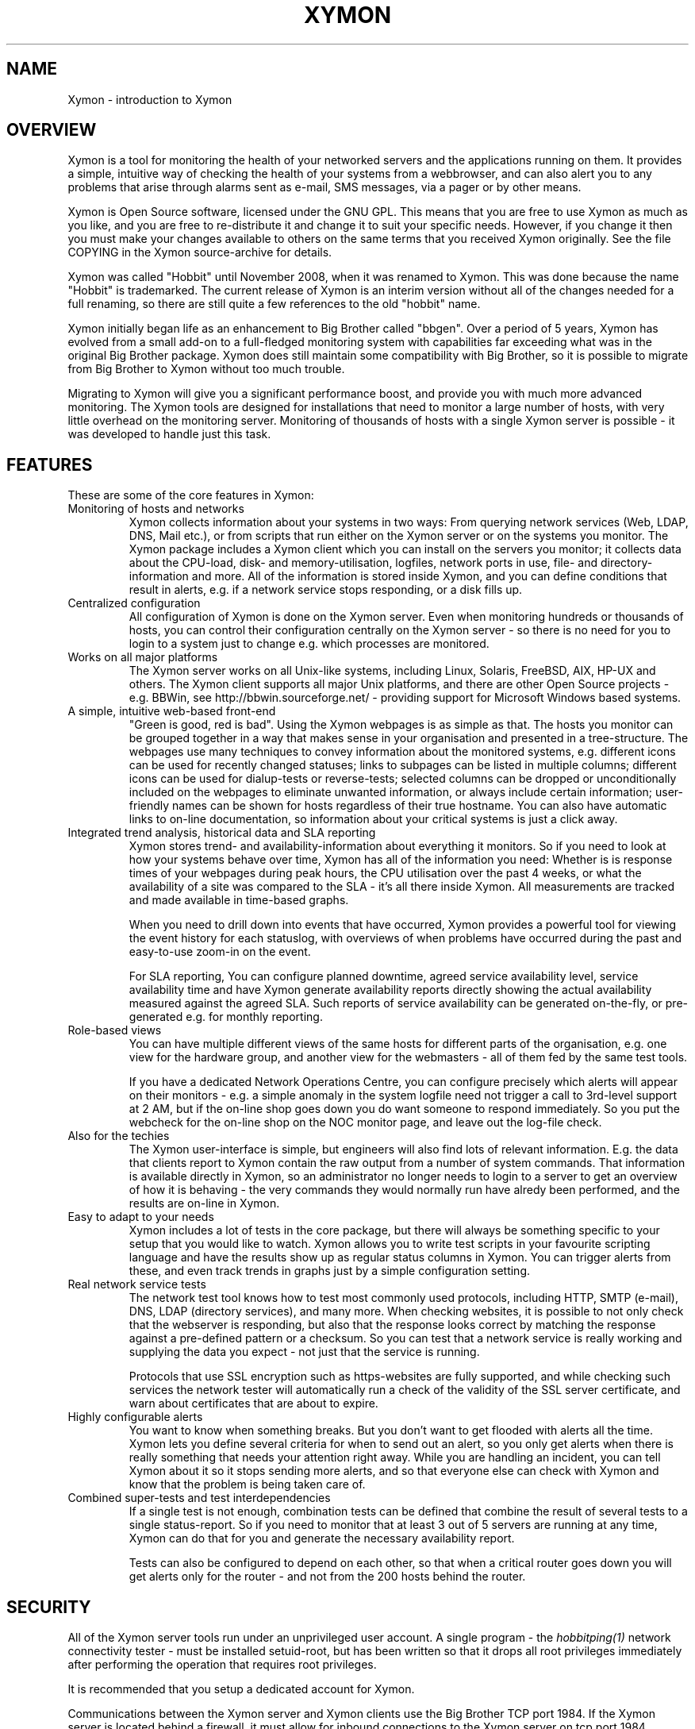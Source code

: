 .TH XYMON 7 "Version 4.2.3:  4 Feb 2009" "Xymon"
.SH NAME
Xymon \- introduction to Xymon

.SH OVERVIEW
Xymon is a tool for monitoring the health of your networked servers 
and the applications running on them.  It provides a simple, 
intuitive way of checking the health of your systems from 
a webbrowser, and can also alert you to any problems that 
arise through alarms sent as e-mail, SMS messages, via a 
pager or by other means.

Xymon is Open Source software, licensed under the GNU GPL.
This means that you are free to use Xymon as much as you like,
and you are free to re-distribute it and change it to suit 
your specific needs. However, if you change it then you must make 
your changes available to others on the same terms that you 
received Xymon originally. See the file COPYING in the Xymon
source-archive for details.

Xymon was called "Hobbit" until November 2008, when it was renamed
to Xymon. This was done because the name "Hobbit" is trademarked.
The current release of Xymon is an interim version without all
of the changes needed for a full renaming, so there are still
quite a few references to the old "hobbit" name.

Xymon initially began life as an enhancement to Big Brother called 
"bbgen". Over a period of 5 years, Xymon has evolved from a small
add-on to a full-fledged monitoring system with capabilities far
exceeding what was in the original Big Brother package. Xymon
does still maintain some compatibility with Big Brother, so it
is possible to migrate from Big Brother to Xymon without too
much trouble. 

Migrating to Xymon will give you a significant performance boost, 
and provide you with much more advanced monitoring.  The Xymon tools 
are designed for installations that need to monitor a large number 
of hosts, with very little overhead on the monitoring server. 
Monitoring of thousands of hosts with a single Xymon server is 
possible - it was developed to handle just this task.

.SH FEATURES
These are some of the core features in Xymon:

.IP "Monitoring of hosts and networks"
Xymon collects information about your systems in two ways: From
querying network services (Web, LDAP, DNS, Mail etc.), or from
scripts that run either on the Xymon server or on the systems 
you monitor. The Xymon package includes a \fbXymon client\fR
which you can install on the servers you monitor; it collects
data about the CPU-load, disk- and memory-utilisation, logfiles,
network ports in use, file- and directory-information and more.
All of the information is stored inside Xymon, and you can define
conditions that result in alerts, e.g. if a network service stops
responding, or a disk fills up.


.IP "Centralized configuration"
All configuration of Xymon is done on the Xymon server. Even when
monitoring hundreds or thousands of hosts, you can control their
configuration centrally on the Xymon server - so there is no need 
for you to login to a system just to change e.g. which processes are
monitored.


.IP "Works on all major platforms"
The Xymon server works on all Unix-like systems, including Linux,
Solaris, FreeBSD, AIX, HP-UX and others. The Xymon client supports
all major Unix platforms, and there are other Open Source projects
- e.g. BBWin, see http://bbwin.sourceforge.net/ - providing support for 
Microsoft Windows based systems.


.IP "A simple, intuitive web-based front-end"
"Green is good, red is bad". Using the Xymon webpages is as simple
as that. The hosts you monitor can be grouped together in a way that
makes sense in your organisation and presented in a tree-structure.
The webpages use many techniques to convey information about the monitored
systems, e.g. different icons can be used for recently changed statuses;
links to subpages can be listed in multiple columns; different icons
can be used for dialup-tests or reverse-tests; selected columns
can be dropped or unconditionally included on the webpages to
eliminate unwanted information, or always include certain information;
user-friendly names can be shown for hosts regardless of their true
hostname. You can also have automatic links to on-line documentation, 
so information about your critical systems is just a click away.


.IP "Integrated trend analysis, historical data and SLA reporting"
Xymon stores trend- and availability-information about everything 
it monitors. So if you need to look at how your systems behave over
time, Xymon has all of the information you need: Whether is is response 
times of your webpages during peak hours, the CPU utilisation over the 
past 4 weeks, or what the availability of a site was compared to the
SLA - it's all there inside Xymon. All measurements are tracked
and made available in time-based graphs.

When you need to drill down into events that have occurred, Xymon
provides a powerful tool for viewing the event history for each
statuslog, with overviews of when problems have occurred during the
past and easy-to-use zoom-in on the event.

For SLA reporting, You can configure planned downtime, agreed service 
availability level, service availability time and have Xymon generate 
availability reports directly showing the actual availability measured 
against the agreed SLA. Such reports of service availability can be 
generated on-the-fly, or pre-generated e.g. for monthly reporting. 


.IP "Role-based views"
You can have multiple different views of the same hosts for different
parts of the organisation, e.g. one view for the hardware group,
and another view for the webmasters - all of them fed by the same
test tools.

If you have a dedicated Network Operations Centre, you can configure 
precisely which alerts will appear on their monitors - e.g. a simple 
anomaly in the system logfile need not trigger a call to 3rd-level 
support at 2 AM, but if the on-line shop goes down you do want someone
to respond immediately.  So you put the webcheck for the on-line shop 
on the NOC monitor page, and leave out the log-file check.


.IP "Also for the techies"
The Xymon user-interface is simple, but engineers will also find
lots of relevant information. E.g. the data that clients report to Xymon
contain the raw output from a number of system commands.  That information 
is available directly in Xymon, so an administrator no longer needs to 
login to a server to get an overview of how it is behaving - the very 
commands they would normally run have alredy been performed, and the 
results are on-line in Xymon.


.IP "Easy to adapt to your needs"
Xymon includes a lot of tests in the core package, but there will
always be something specific to your setup that you would like to
watch. Xymon allows you to write test scripts in your favourite
scripting language and have the results show up as regular status
columns in Xymon. You can trigger alerts from these, and even track
trends in graphs just by a simple configuration setting.


.IP "Real network service tests"
The network test tool knows how to test most commonly used protocols,
including HTTP, SMTP (e-mail), DNS, LDAP (directory services), and 
many more. When checking websites, it is possible to not only check
that the webserver is responding, but also that the response looks
correct by matching the response against a pre-defined pattern or a
checksum. So you can test that a network service is really working
and supplying the data you expect - not just that the service is
running.

Protocols that use SSL encryption such as https-websites are fully supported, 
and while checking such services the network tester will automatically run a 
check of the validity of the SSL server certificate, and warn about 
certificates that are about to expire.


.IP "Highly configurable alerts"
You want to know when something breaks. But you don't want to get flooded
with alerts all the time. Xymon lets you define several criteria for
when to send out an alert, so you only get alerts when there is really
something that needs your attention right away. While you are handling
an incident, you can tell Xymon about it so it stops sending more alerts,
and so that everyone else can check with Xymon and know that the problem
is being taken care of.


.IP "Combined super-tests and test interdependencies"
If a single test is not enough, combination tests can be defined
that combine the result of several tests to a single status-report.
So if you need to monitor that at least 3 out of 5 servers are
running at any time, Xymon can do that for you and generate
the necessary availability report.

Tests can also be configured to depend on each other, so that
when a critical router goes down you will get alerts only for
the router - and not from the 200 hosts behind the router.


.SH SECURITY
All of the Xymon server tools run under an unprivileged user account.
A single program - the
.I hobbitping(1)
network connectivity tester - must be installed setuid-root, but has
been written so that it drops all root privileges immediately after
performing the operation that requires root privileges.

It is recommended that you setup a dedicated account for Xymon.

Communications between the Xymon server and Xymon clients use the
Big Brother TCP port 1984. If the Xymon server is located behind
a firewall, it must allow for inbound connections to the Xymon 
server on tcp port 1984. Normally, Xymon clients - i.e. the servers
you are monitoring - must be permitted to connect to the Xymon server 
on this port. However, if that is not possible due to firewall 
policies, then Xymon includes the
.I hobbitfetch(8)
and
.I msgcache(8)
tools to allows for a pull-style way of collecting data, where it 
is the Xymon server that initiates connections to the clients.

The Xymon webpages are dynamically generated through CGI programs.

Access to the Xymon webpages is controlled through your webserver
access controls, e.g. you can require a login through some form of
HTTP authentication.


.SH DEMONSTRATION SITE
A site running this software can be seen at http://www.hswn.dk/hobbit/


.SH PREREQUISITES AND INSTALLATION
You will need a Unix-like system (Linux, Solaris, HP-UX, AIX,
FreeBSD, Mac OS X or similar) with a webserver installed. You
will also need a C compiler and som additional libraries, but
many systems come with the required development tools and 
libraries pre-installed. The required libraries are:
.sp
.BR RRDtool
This library is used to store and present trend-data. It is required.
.sp
.BR libpcre
This library is used for advanced pattern-matching of text strings
in configuration files. This library is required.
.sp
.BR OpenSSL
This library is used for communication with SSL-enabled network services.
Although optional, it is recommended that you install this for Xymon
since many network tests do use SSL.
.sp
.BR OpenLDAP
This library is used for testing LDAP servers. Use of this is optional.

For more detailed information about Xymon system requirements and
how to install Xymon, refer to the online documentation "Installing
Xymon" available from the Xymon webserver (via the "Help" menu),
or from the "docs/install.html" file in the Xymon source archive.


.SH "SUPPORT and MAILING LISTS"
hobbit@hswn.dk is an open mailing list for discussions about Xymon.
If you would like to participate, send an e-mail to \fBhobbit-subscribe@hswn.dk\fR
to join the list.

An archive of the mailing list is available at http://www.hswn.dk/hobbiton/

If you just want to be notified of new releases of Xymon, please
subscribe to the hobbit-announce mailing list. This is a moderated list,
used only for announcing new Xymon releases. To be added to the list, send
an e-mail to \fBhobbit-announce-subscribe@hswn.dk\fR.


.SH XYMON SERVER TOOLS
These tools implement the core functionality of the Xymon server:

.I hobbitd(8)
is the core daemon that collects all reports about the status of 
your hosts. It uses a number of helper modules to
implement certain tasks such as updating logfiles and sending
out alerts: hobbitd_client, hobbitd_history, hobbitd_alert
and hobbitd_rrd. There is also a hobbitd_filestore module for
compatibility with Big Brother.

.I hobbitd_channel(8)
Implements the communication between the Xymon daemon and the
other Xymon server modules.

.I hobbitd_history(8)
Stores historical data about the things that Xymon monitors.

.I hobbitd_rrd(8)
Stores trend data, which is used to generate graphs of the data
monitored by Xymon.

.I hobbitd_alert(8)
handles alerts. When a status changes to a critical state, this 
module decides if an alert should be sent out, and to whom.

.I hobbitd_client(8)
handles data collected by the Xymon clients, analyzes the data
and feeds back several status updates to Xymon to build the
view of the client status.

.I hobbitd_hostdata(8)
stores historical client data when something breaks. E.g. when a
webpage stops responding hobbitd_hostdata will save the latest
client data, so that you can use this to view a snapshot of how
the system state was just prior to it failing.


.SH XYMON NETWORK TEST TOOLS
These tools are used on servers that execute tests of network services.

.I hobbitping(1)
performs network connectivity (ping) tests.

.I bbtest-net(1)
runs the network service tests.

.I bbretest-net.sh(1)
is an extension script for re-doing failed network tests with a higher 
frequency than the normal network tests. This allows Xymon to pick up
the recovery of a network service as soon as it happens, resulting in 
less downtime being recorded.


.SH XYMON TOOLS HANDLING THE WEB USER-INTERFACE
These tools take care of generating and updating the various
Xymon web-pages.

.I bbgen(1)
takes care of updating the Xymon webpages.

.I hobbitsvc.cgi(1)
This CGI program generates an HTML view of a single status log.
It is used to present the Xymon status-logs.

.I hobbitgraph.cgi(1)
This CGI program generates graphs of the trend-data collected
by Xymon.

.I hobbit-hostgraphs.cgi(1)
When you want to combine multiple graphs into one, this CGI lets
you combine graphs so you can e.g. compare the load on all of the
nodes in your server farm.

.I hobbit-nkview.cgi(1)
Generates the Critical Systems view, based on the currently critical
systems and the configuration of what systems and services you want to 
monitor when.

.I bb-hist.cgi(1)
This CGI program generates a webpage with the most recent history 
of a particular host+service combination.

.I bb-eventlog.cgi(1)
This CGI lets you view a log of events that have happened over a period 
of time, for a single host or test, or for multiple systems.

.I bb-ack.cgi(1)
This CGI program allows a user to acknowledge an alert he received
from Xymon about a host that is in a critical state. Acknowledging
an alert serves two purposes: First, it stops more alerts from being
sent so the technicians are not bothered wit more alerts, and secondly
it provides feedback to those looking at the Xymon webpages that the
problem is being handled.

.I hobbit-mailack(8)
is a tool for processing acknowledgements sent via e-mail, e.g. as a 
response to an e-mail alert.

.I hobbit-enadis.cgi(8)
is a CGI program to disable or re-enable hosts or individual tests.
When disabling a host or test, you stop alarms from being sent and
also any outages do not affect the SLA calculations. So this tool
is useful when systems are being brought down for maintenance.

.I bb-findhost.cgi(1)
is a CGI program that finds a given host in the Xymon
webpages. As your Xymon installation grows, it can become
difficult to remember exactly which page a host is on; this CGI
script lets you find hosts easily.

.I bb-rep.cgi(1)
This CGI program triggers the generation of Xymon availability 
reports, using
.I bbgen(1)
as the reporting back-end engine.

.I bb-replog.cgi(1)
This CGI program generates the detailed availability report for a 
particular host+service combination.

.I bb-snapshot.cgi(1)
is a CGI program to build the Xymon webpages in a "snapshot"
mode, showing the look of the webpages at a particular point 
in time. It uses
.I bbgen(1)
as the back-end engine.

.I hobbit-statusreport.cgi(1)
is a CGI program reporting test results for a single status but
for several hosts. It is used to e.g. see which SSL certificates
are about to expire, across all of the Xymon webpages.

.I bb-csvinfo.cgi(1)
is a CGI program to present information about a host. The 
information is pulled from a CSV (Comma Separated Values)
file, which is easily exported from any spreadsheet or
database program.


.SH CLIENT-SIDE TOOLS
.I logfetch(1)
is a utility used by the Xymon Unix client to collect
information from logfiles on the client. It can also monitor various
other file-related data, e.g. file metadata or directory sizes.

.I clientupdate(1)
Is used on Xymon clients, to automatically update the client software
with new versions. Through this tool, updates of the client software
can happen without an administrator having to logon to the server.

.I msgcache(8)
This tool acts as a mini Xymon server to the client. It stores client
data internally, so that the
.I hobbitfetch(8)
utility can pick it up later and send it to the Xymon server. It
is typically used on hosts that cannot contact the Xymon server 
directly due to network- or firewall-restrictions.


.SH XYMON COMMUNICATION TOOLS
These tools are used for communications between the Xymon server
and the Xymon clients. If there are no firewalls then they are not
needed, but it may be necessary due to network or firewall issues
to make use of them.

.I bbproxy(8)
is a proxy-server that forwards Xymon messages between
clients and the Xymon server. The clients must be able to talk
to the proxy, and the proxy must be able to talk to the Xymon
server.

.I hobbitfetch(8)
is used when the client is not able to make outbound connections
to neither bbproxy nor the Xymon server (typically, for clients
located in a DMZ network zone). Together with the
.I msgcache(8)
utility running on the client, the Xymon server can contact the
clients and pick up their data.


.SH OTHER TOOLS
.I hobbitlaunch(8)
is a program scheduler for Xymon. It acts as a master program
for running all of the Xymon tools on a system. On the Xymon
server, it controls running all of the server tasks. On a Xymon
client, it periodically launches the client to collect data
and send them to the Xymon server.

.I bb(1)
is the tool used to communicate with the Xymon server.
It is used to send status reports to the Xymon server,
through the custom Xymon/BB protocol, or via HTTP. It
can be used to query the state of tests on the central Xymon 
server and retrieve Xymon configuration files. The server-side 
script 
.I bbmessage.cgi(1) 
used to receive messages sent via HTTP is also included.

.I bbcmd(1)
is a wrapper for the other Xymon tools which sets up all
of the environment variables used by Xymon tools.

.I bbhostgrep(1)
is a utility for use by Xymon extension scripts. It
allows an extension script to easily pick out the hosts that
are relevant to a script, so it need not parse a huge
bb-hosts file with lots of unwanted test-specifications.

.I bbhostshow(1)
is a utility to dump the full
.I bb-hosts(5)
file following any "include" statements.

.I bbdigest(1)
is a utility to compute message digest values for use in
content checks that use digests.

.I bbcombotest(1)
is an extension script for the Xymon server,
allowing you to build complicated tests from simpler
Xymon test results. E.g. you can define a test that uses the results
from testing your webserver, database server and router to have a 
single test showing the availability of your enterprise web
application.

.I trimhistory(8)
is a tool to trim the Xymon history logs. It will remove all
log entries and optionally also the individual status-logs for
events that happened before a given time.


.SH VERSIONS
Version 1 of bbgen was relased in November 2002, and optimized the
webpage generation on Big Brother servers.

Version 2 of bbgen was released in April 2003, and added a tool
for performing network tests.

Version 3 of bbgen was released in September 2004, and eliminated the 
use of several external libraries for network tests, resulting in a 
significant performance improvement.

With version 4.0 released on March 30 2005, the project was de-coupled 
from Big Brother, and the name changed to Xymon. This version was the 
first full implementation of the Xymon server, but it still used the
data collected by Big Brother clients for monitoring host metrics.

Version 4.1 was released in July 2005 included a simple Xymon client
for Unix. Logfile monitoring was not implemented.

Version 4.2 was released in July 2006, and includes a fully functional
Xymon client for Unix.


.SH COPYRIGHT
Xymon is
.br
  Copyright (C) 2002-2006, Henrik Storner <henrik@storner.dk> 
.br
Parts of the Xymon sources are from public-domain or other freely
available sources. These are the the Red-Black tree implementation, and 
the MD5-, SHA1- and RIPEMD160-implementations. Details of the license for
these is in the README file included with the Xymon sources.
All other files are released under the GNU General Public License version 2, 
with the additional exemption that compiling, linking, and/or using OpenSSL 
is allowed.  See the file COPYING for details.


.SH "SEE ALSO"
hobbitd(8), hobbitd_channel(8), hobbitd_history(8), hobbitd_rrd(8), hobbitd_alert(8), 
hobbitd_client(8), hobbitd_hostdata(8), 
hobbitping(1), bbtest-net(1), bbretest-net.sh(1), 
bbgen(1), hobbitsvc.cgi(1), hobbitgraph.cgi(1), hobbit-hostgraphs.cgi(1), hobbit-nkview.cgi(1), 
bb-hist.cgi(1), bb-eventlog.cgi(1), 
bb-ack.cgi(1), hobbit-mailack(8), hobbit-enadis.cgi(8), bb-findhost.cgi(1), 
bb-rep.cgi(1), bb-replog.cgi(1), bb-snapshot.cgi(1), hobbit-statusreport.cgi(1), bb-csvinfo.cgi(1), 
logfetch(1), clientupdate(1), msgcache(8), 
bbproxy(8), hobbitfetch(8), 
hobbitlaunch(8), bb(1), bbmessage.cgi(1), bbcmd(1), bbhostgrep(1), bbhostshow(1), 
bbdigest(1), bbcombotest(1), trimhistory(8),
bb-hosts(5), hobbitlaunch.cfg(5), hobbitserver.cfg(5),
hobbit-alerts.cfg(5),
hobbit-clients.cfg(5), client-local.cfg(5)

